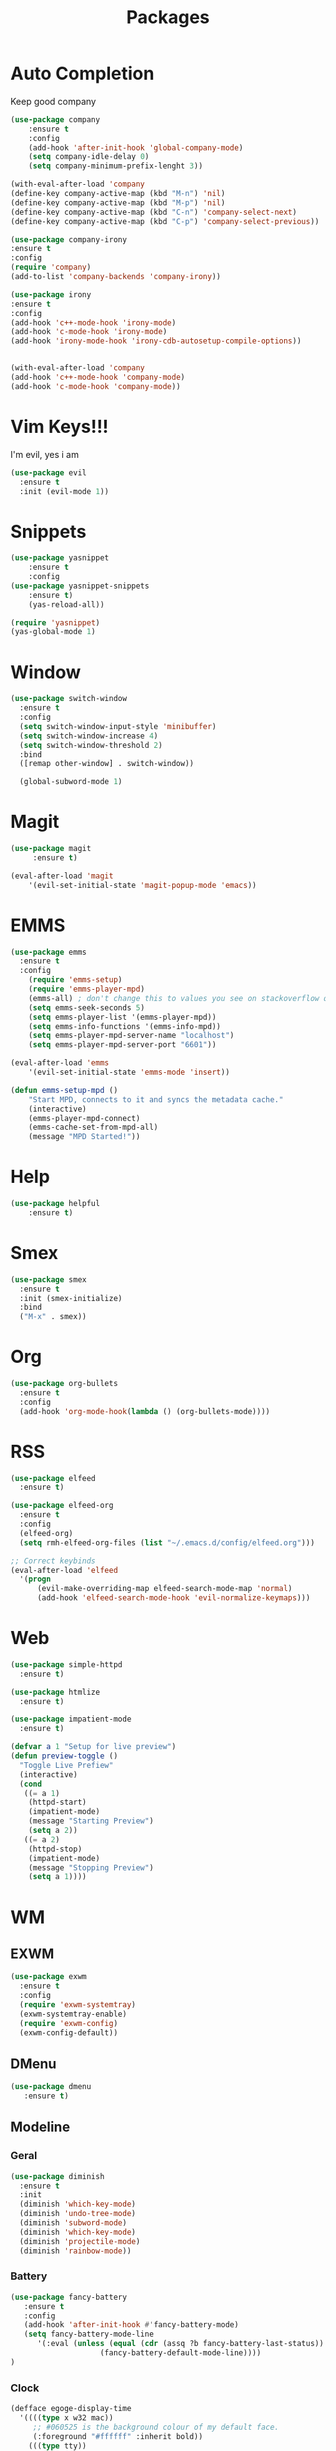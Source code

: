 #+TITLE: Packages

* Auto Completion
Keep good company
#+BEGIN_SRC emacs-lisp
  (use-package company
	  :ensure t
	  :config
	  (add-hook 'after-init-hook 'global-company-mode)
	  (setq company-idle-delay 0)
	  (setq company-minimum-prefix-lenght 3))

  (with-eval-after-load 'company
  (define-key company-active-map (kbd "M-n") 'nil)
  (define-key company-active-map (kbd "M-p") 'nil)
  (define-key company-active-map (kbd "C-n") 'company-select-next)
  (define-key company-active-map (kbd "C-p") 'company-select-previous))

  (use-package company-irony
  :ensure t
  :config
  (require 'company)
  (add-to-list 'company-backends 'company-irony))

  (use-package irony
  :ensure t
  :config
  (add-hook 'c++-mode-hook 'irony-mode)
  (add-hook 'c-mode-hook 'irony-mode)
  (add-hook 'irony-mode-hook 'irony-cdb-autosetup-compile-options))


  (with-eval-after-load 'company
  (add-hook 'c++-mode-hook 'company-mode)
  (add-hook 'c-mode-hook 'company-mode))
#+END_SRC
* Vim Keys!!!
   I'm evil, yes i am
#+BEGIN_SRC emacs-lisp
  (use-package evil
    :ensure t
    :init (evil-mode 1))
#+END_SRC
* Snippets
#+BEGIN_SRC emacs-lisp
(use-package yasnippet
	:ensure t
	:config
(use-package yasnippet-snippets
	:ensure t)
	(yas-reload-all))

(require 'yasnippet)
(yas-global-mode 1)
#+END_SRC
* Window
#+BEGIN_SRC emacs-lisp
  (use-package switch-window
    :ensure t
    :config
    (setq switch-window-input-style 'minibuffer)
    (setq switch-window-increase 4)
    (setq switch-window-threshold 2)
    :bind
    ([remap other-window] . switch-window))

    (global-subword-mode 1)
#+END_SRC
* Magit
#+BEGIN_SRC emacs-lisp
	(use-package magit
		 :ensure t)

	(eval-after-load 'magit
		'(evil-set-initial-state 'magit-popup-mode 'emacs))
#+END_SRC
* EMMS
#+BEGIN_SRC emacs-lisp
  (use-package emms
	:ensure t
	:config
	  (require 'emms-setup)
	  (require 'emms-player-mpd)
	  (emms-all) ; don't change this to values you see on stackoverflow questions if you expect emms to work
	  (setq emms-seek-seconds 5)
	  (setq emms-player-list '(emms-player-mpd))
	  (setq emms-info-functions '(emms-info-mpd))
	  (setq emms-player-mpd-server-name "localhost")
	  (setq emms-player-mpd-server-port "6601"))

  (eval-after-load 'emms
	  '(evil-set-initial-state 'emms-mode 'insert))

  (defun emms-setup-mpd ()
	  "Start MPD, connects to it and syncs the metadata cache."
	  (interactive)
	  (emms-player-mpd-connect)
	  (emms-cache-set-from-mpd-all)
	  (message "MPD Started!"))
#+END_SRC
* Help
#+BEGIN_SRC emacs-lisp
(use-package helpful
	:ensure t)
#+END_SRC
* Smex
   #+BEGIN_SRC emacs-lisp
  (use-package smex
    :ensure t
    :init (smex-initialize)
    :bind
    ("M-x" . smex))
   #+END_SRC
* Org
   #+BEGIN_SRC emacs-lisp
     (use-package org-bullets
       :ensure t
       :config
       (add-hook 'org-mode-hook(lambda () (org-bullets-mode))))
   #+END_SRC
* RSS
#+BEGIN_SRC emacs-lisp
  (use-package elfeed
	:ensure t)

  (use-package elfeed-org
	:ensure t
	:config
	(elfeed-org)
	(setq rmh-elfeed-org-files (list "~/.emacs.d/config/elfeed.org")))

  ;; Correct keybinds
  (eval-after-load 'elfeed
	'(progn
		(evil-make-overriding-map elfeed-search-mode-map 'normal)
		(add-hook 'elfeed-search-mode-hook 'evil-normalize-keymaps)))
#+END_SRC
* Web
#+BEGIN_SRC emacs-lisp
  (use-package simple-httpd
	:ensure t)

  (use-package htmlize
	:ensure t)

  (use-package impatient-mode
	:ensure t)

  (defvar a 1 "Setup for live preview")
  (defun preview-toggle ()
	"Toggle Live Prefiew"
	(interactive)
	(cond
	 ((= a 1)
	  (httpd-start)
	  (impatient-mode)
	  (message "Starting Preview")
	  (setq a 2))
	 ((= a 2)
	  (httpd-stop)
	  (impatient-mode)
	  (message "Stopping Preview")
	  (setq a 1))))
#+END_SRC
* WM
** EXWM
#+BEGIN_SRC emacs-lisp
  (use-package exwm
	:ensure t
	:config
	(require 'exwm-systemtray)
	(exwm-systemtray-enable)
	(require 'exwm-config)
	(exwm-config-default))
#+END_SRC
** DMenu
#+BEGIN_SRC emacs-lisp
  (use-package dmenu
	 :ensure t)
#+END_SRC
** Modeline
*** Geral
#+BEGIN_SRC emacs-lisp
(use-package diminish
  :ensure t
  :init
  (diminish 'which-key-mode)
  (diminish 'undo-tree-mode)
  (diminish 'subword-mode)
  (diminish 'which-key-mode)
  (diminish 'projectile-mode)
  (diminish 'rainbow-mode))
#+END_SRC
*** Battery
#+BEGIN_SRC emacs-lisp
(use-package fancy-battery
   :ensure t
   :config
   (add-hook 'after-init-hook #'fancy-battery-mode)
   (setq fancy-battery-mode-line
	  '(:eval (unless (equal (cdr (assq ?b fancy-battery-last-status)) "+")
					(fancy-battery-default-mode-line))))
)
#+END_SRC
*** Clock
#+BEGIN_SRC emacs-lisp
 (defface egoge-display-time
   '((((type x w32 mac))
      ;; #060525 is the background colour of my default face.
      (:foreground "#ffffff" :inherit bold))
     (((type tty))
      (:foreground "white")))
   "Face used to display the time in the mode line.")
 ;; This causes the current time in the mode line to be displayed in
 ;; `egoge-display-time-face' to make it stand out visually.
 (setq display-time-string-forms
       '((propertize (concat " " 24-hours ":" minutes " ")
 		    'face 'egoge-display-time)))

 (display-time-mode 1)
#+END_SRC
